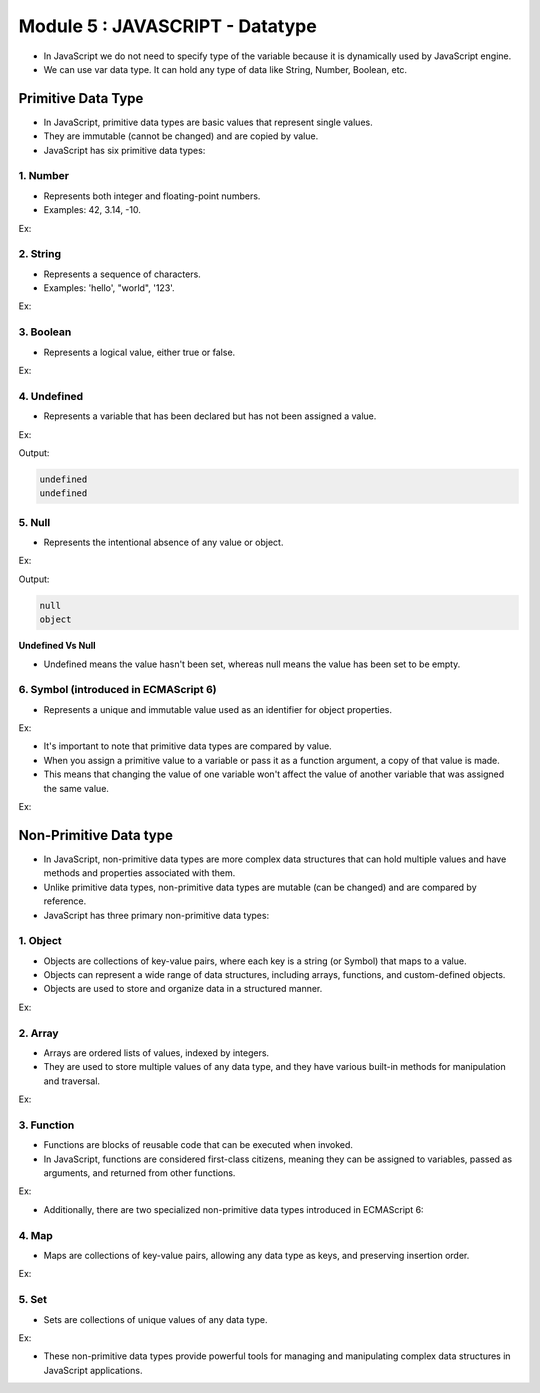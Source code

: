 Module 5 : JAVASCRIPT - Datatype
================================

- In JavaScript we do not need to specify type of the variable because it is dynamically used by JavaScript engine.
- We can use var data type. It can hold any type of data like String, Number, Boolean, etc. 

Primitive Data Type
-------------------

- In JavaScript, primitive data types are basic values that represent single values.
- They are immutable (cannot be changed) and are copied by value.
- JavaScript has six primitive data types:

1. Number
^^^^^^^^^

- Represents both integer and floating-point numbers.
- Examples: 42, 3.14, -10.

Ex:

.. code-block:: javascript
   :linenos:

    var age = 25;
    console.log(age); // Outputs: 25

2. String
^^^^^^^^^

- Represents a sequence of characters.
- Examples: 'hello', "world", '123'.

Ex:

.. code-block:: javascript
   :linenos:

    var name = "Alice";
    console.log(name); // Outputs: Alice

3. Boolean
^^^^^^^^^^

- Represents a logical value, either true or false.

Ex:

.. code-block:: javascript
   :linenos:

    var isStudent = true;
    console.log(isStudent); // Outputs: true

4. Undefined
^^^^^^^^^^^^

- Represents a variable that has been declared but has not been assigned a value.

Ex:

.. code-block:: HTML
   :linenos:

    <!DOCTYPE html>
    <html>
        <head><title>Techno Dexterous</title>
        </head>
        <body>
            <script>
                var a;	
                // Value not assigned Undefined
                document.write(a + "<br>");	
                
                // b doesnt exist undefined
                document.write(typeof(b) + "<br>");	

                // Undefined Error			
                document.write(b + "<br>");
            </script>
        </body>
    </html>

Output:

.. code-block:: HTML

    undefined
    undefined

5. Null
^^^^^^^

- Represents the intentional absence of any value or object.

Ex:

.. code-block:: HTML
   :linenos:

    <!DOCTYPE html>
    <html>
        <head><title>Techno Dexterous</title>
        </head>
        <body>
            <script>
                var a = null;	
                document.write(a + "<br>");	
                document.write(typeof(a) + "<br>");
            </script>
        </body>
    </html>

Output:

.. code-block:: HTML

    null
    object

**Undefined Vs Null**

- Undefined means the value hasn't been set, whereas null means the value has been set to be empty.

6. Symbol (introduced in ECMAScript 6)
^^^^^^^^^^^^^^^^^^^^^^^^^^^^^^^^^^^^^^

- Represents a unique and immutable value used as an identifier for object properties.

Ex:

.. code-block:: javascript
   :linenos:

    // Symbol
    var sym1 = Symbol("description");
    var sym2 = Symbol("description");

    console.log(sym1 === sym2); // false, symbols are always unique

- It's important to note that primitive data types are compared by value.
- When you assign a primitive value to a variable or pass it as a function argument, a copy of that value is made.
- This means that changing the value of one variable won't affect the value of another variable that was assigned the same value.

Ex:

.. code-block:: javascript
   :linenos:

    var a = 10;
    var b = a;

    b = 20;

    console.log(a); // 10
    console.log(b); // 20


Non-Primitive Data type
-----------------------

- In JavaScript, non-primitive data types are more complex data structures that can hold multiple values and have methods and properties associated with them.
- Unlike primitive data types, non-primitive data types are mutable (can be changed) and are compared by reference.
- JavaScript has three primary non-primitive data types:

1. Object
^^^^^^^^^

- Objects are collections of key-value pairs, where each key is a string (or Symbol) that maps to a value.
- Objects can represent a wide range of data structures, including arrays, functions, and custom-defined objects.
- Objects are used to store and organize data in a structured manner.

Ex:

.. code-block:: javascript
   :linenos:

    var person = {
        firstName: "John",
        lastName: "Doe",
        age: 30
    };

    console.log(person.firstName); // Outputs: John

2. Array
^^^^^^^^

- Arrays are ordered lists of values, indexed by integers.
- They are used to store multiple values of any data type, and they have various built-in methods for manipulation and traversal.

Ex:

.. code-block:: javascript
   :linenos:

    var numbers = [1, 2, 3, 4, 5];
    console.log(numbers[2]); // Outputs: 3

3. Function
^^^^^^^^^^^

- Functions are blocks of reusable code that can be executed when invoked.
- In JavaScript, functions are considered first-class citizens, meaning they can be assigned to variables, passed as arguments, and returned from other functions.

Ex:

.. code-block:: javascript
   :linenos:

    function add(a, b) {
        return a + b;
    }

    var result = add(3, 5);
    console.log(result); // Outputs: 8

- Additionally, there are two specialized non-primitive data types introduced in ECMAScript 6:

4. Map
^^^^^^

- Maps are collections of key-value pairs, allowing any data type as keys, and preserving insertion order.

Ex:

.. code-block:: javascript
   :linenos:

    // Create a new Map
    var map = new Map();

    // Add key-value pairs
    map.set("name", "John");
    map.set("age", 30);

    // Access values using keys
    console.log(map.get("name")); // Outputs: John

    // Determine if a key exists
    console.log(map.has("age")); // Outputs: true

5. Set
^^^^^^

- Sets are collections of unique values of any data type.

Ex:

.. code-block:: javascript
   :linenos:

    // Create a new Set
    var set = new Set();

    // Add values
    set.add(42);
    set.add("hello");
    set.add(true);

    // Check if a value exists
    console.log(set.has("hello")); // Outputs: true

    // Delete a value
    set.delete(42);

- These non-primitive data types provide powerful tools for managing and manipulating complex data structures in JavaScript applications.

